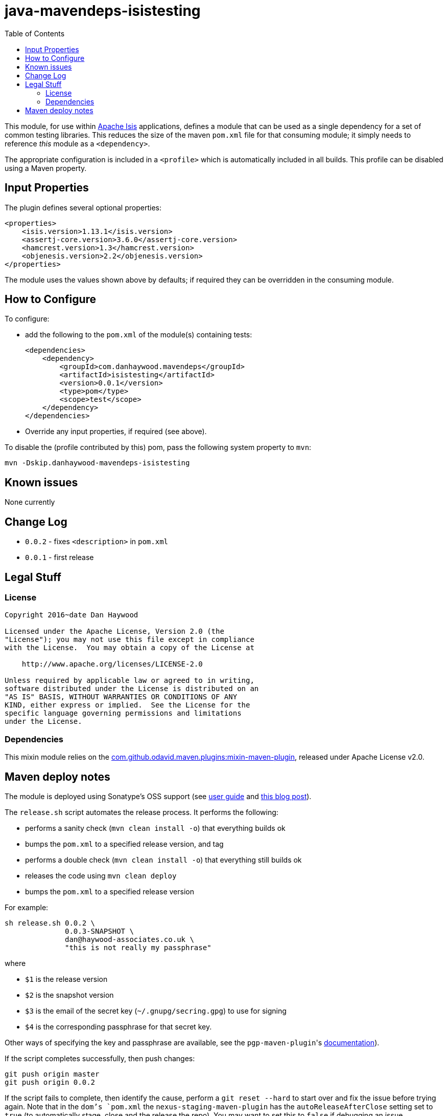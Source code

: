 = java-mavendeps-isistesting
:_imagesdir: ./
:toc:


This module, for use within link:http://isis.apache.org[Apache Isis] applications, defines a module that can be used as a single dependency for a set of common testing libraries.
This reduces the size of the maven `pom.xml` file for that consuming module; it simply needs to reference _this_ module as a `<dependency>`.

The appropriate configuration is included in a `<profile>` which is automatically included in all builds.
This profile can be disabled using a Maven property.


== Input Properties

The plugin defines several optional properties:

[source,xml]
----
<properties>
    <isis.version>1.13.1</isis.version>
    <assertj-core.version>3.6.0</assertj-core.version>
    <hamcrest.version>1.3</hamcrest.version>
    <objenesis.version>2.2</objenesis.version>
</properties>
----

The module uses the values shown above by defaults; if required they can be overridden in the consuming module.



== How to Configure

To configure:

* add the following to the `pom.xml` of the module(s) containing tests: +
+
[source,xml]
----
<dependencies>
    <dependency>
        <groupId>com.danhaywood.mavendeps</groupId>
        <artifactId>isistesting</artifactId>
        <version>0.0.1</version>
        <type>pom</type>
        <scope>test</scope>
    </dependency>
</dependencies>
----

* Override any input properties, if required (see above).


To disable the (profile contributed by this) pom, pass the following system property to `mvn`:

[source,bash]
----
mvn -Dskip.danhaywood-mavendeps-isistesting
----



== Known issues

None currently



== Change Log

* `0.0.2` - fixes `<description>` in `pom.xml`
* `0.0.1` - first release




== Legal Stuff

=== License

[source]
----
Copyright 2016~date Dan Haywood

Licensed under the Apache License, Version 2.0 (the
"License"); you may not use this file except in compliance
with the License.  You may obtain a copy of the License at

    http://www.apache.org/licenses/LICENSE-2.0

Unless required by applicable law or agreed to in writing,
software distributed under the License is distributed on an
"AS IS" BASIS, WITHOUT WARRANTIES OR CONDITIONS OF ANY
KIND, either express or implied.  See the License for the
specific language governing permissions and limitations
under the License.
----



=== Dependencies

This mixin module relies on the link:https://github.com/odavid/maven-plugins[com.github.odavid.maven.plugins:mixin-maven-plugin], released under Apache License v2.0.



== Maven deploy notes

The module is deployed using Sonatype's OSS support (see
http://central.sonatype.org/pages/apache-maven.html[user guide] and http://www.danhaywood.com/2013/07/11/deploying-artifacts-to-maven-central-repo/[this blog post]).

The `release.sh` script automates the release process.
It performs the following:

* performs a sanity check (`mvn clean install -o`) that everything builds ok
* bumps the `pom.xml` to a specified release version, and tag
* performs a double check (`mvn clean install -o`) that everything still builds ok
* releases the code using `mvn clean deploy`
* bumps the `pom.xml` to a specified release version

For example:

[source]
----
sh release.sh 0.0.2 \
              0.0.3-SNAPSHOT \
              dan@haywood-associates.co.uk \
              "this is not really my passphrase"
----

where

* `$1` is the release version
* `$2` is the snapshot version
* `$3` is the email of the secret key (`~/.gnupg/secring.gpg`) to use for signing
* `$4` is the corresponding passphrase for that secret key.

Other ways of specifying the key and passphrase are available, see the ``pgp-maven-plugin``'s
http://kohsuke.org/pgp-maven-plugin/secretkey.html[documentation]).

If the script completes successfully, then push changes:

[source]
----
git push origin master
git push origin 0.0.2
----

If the script fails to complete, then identify the cause, perform a `git reset --hard` to start over and fix the issue before trying again.
Note that in the `dom`'s `pom.xml` the `nexus-staging-maven-plugin` has the `autoReleaseAfterClose` setting set to `true` (to automatically stage, close and the release the repo).
You may want to set this to `false` if debugging an issue.

According to Sonatype's guide, it takes about 10 minutes to sync, but up to 2 hours to update http://search.maven.org[search].
